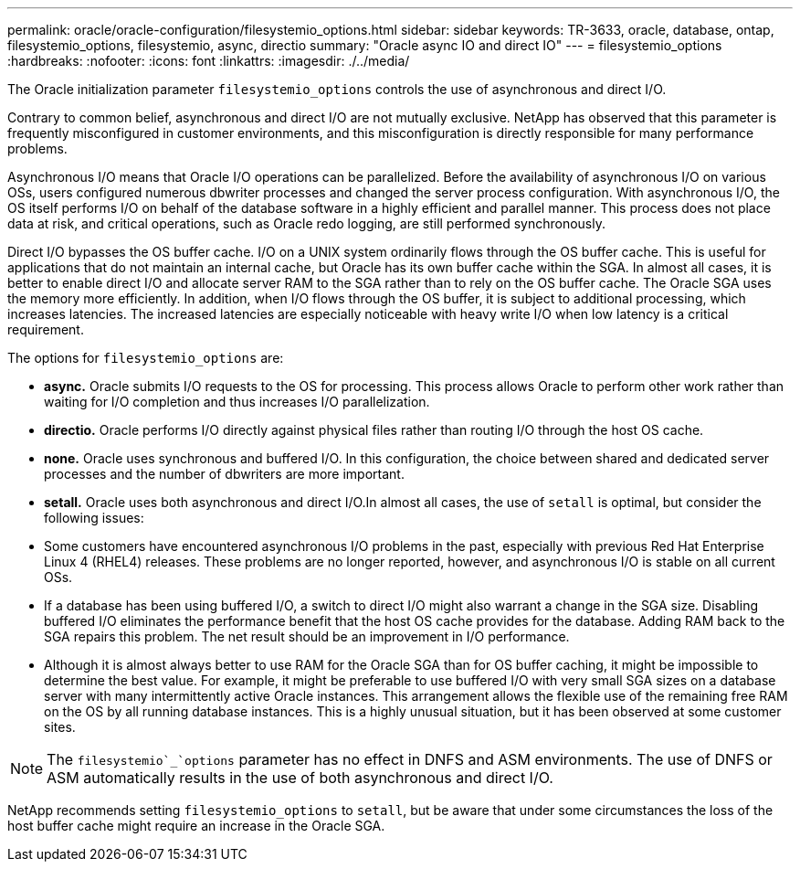 ---
permalink: oracle/oracle-configuration/filesystemio_options.html
sidebar: sidebar
keywords: TR-3633, oracle, database, ontap, filesystemio_options, filesystemio, async, directio
summary: "Oracle async IO and direct IO"
---
= filesystemio_options
:hardbreaks:
:nofooter:
:icons: font
:linkattrs:
:imagesdir: ./../media/

[.lead]
The Oracle initialization parameter `filesystemio_options` controls the use of asynchronous and direct I/O.

Contrary to common belief, asynchronous and direct I/O are not mutually exclusive. NetApp has observed that this parameter is frequently misconfigured in customer environments, and this misconfiguration is directly responsible for many performance problems.

Asynchronous I/O means that Oracle I/O operations can be parallelized. Before the availability of asynchronous I/O on various OSs, users configured numerous dbwriter processes and changed the server process configuration. With asynchronous I/O, the OS itself performs I/O on behalf of the database software in a highly efficient and parallel manner. This process does not place data at risk, and critical operations, such as Oracle redo logging, are still performed synchronously.

Direct I/O bypasses the OS buffer cache. I/O on a UNIX system ordinarily flows through the OS buffer cache. This is useful for applications that do not maintain an internal cache, but Oracle has its own buffer cache within the SGA. In almost all cases, it is better to enable direct I/O and allocate server RAM to the SGA rather than to rely on the OS buffer cache. The Oracle SGA uses the memory more efficiently. In addition, when I/O flows through the OS buffer, it is subject to additional processing, which increases latencies. The increased latencies are especially noticeable with heavy write I/O when low latency is a critical requirement.

The options for `filesystemio_options` are:

* *async.* Oracle submits I/O requests to the OS for processing. This process allows Oracle to perform other work rather than waiting for I/O completion and thus increases I/O parallelization.
* *directio.* Oracle performs I/O directly against physical files rather than routing I/O through the host OS cache.
* *none.* Oracle uses synchronous and buffered I/O. In this configuration, the choice between shared and dedicated server processes and the number of dbwriters are more important.
* *setall.* Oracle uses both asynchronous and direct I/O.In almost all cases, the use of `setall` is optimal, but consider the following issues:

* Some customers have encountered asynchronous I/O problems in the past, especially with previous Red Hat Enterprise Linux 4 (RHEL4) releases. These problems are no longer reported, however, and asynchronous I/O is stable on all current OSs.
* If a database has been using buffered I/O, a switch to direct I/O might also warrant a change in the SGA size. Disabling buffered I/O eliminates the performance benefit that the host OS cache provides for the database. Adding RAM back to the SGA repairs this problem. The net result should be an improvement in I/O performance.
* Although it is almost always better to use RAM for the Oracle SGA than for OS buffer caching, it might be impossible to determine the best value. For example, it might be preferable to use buffered I/O with very small SGA sizes on a database server with many intermittently active Oracle instances. This arrangement allows the flexible use of the remaining free RAM on the OS by all running database instances. This is a highly unusual situation, but it has been observed at some customer sites.

[NOTE]
The `filesystemio`_`options` parameter has no effect in DNFS and ASM environments. The use of DNFS or ASM automatically results in the use of both asynchronous and direct I/O.

NetApp recommends setting `filesystemio_options` to `setall`, but be aware that under some circumstances the loss of the host buffer cache might require an increase in the Oracle SGA.
